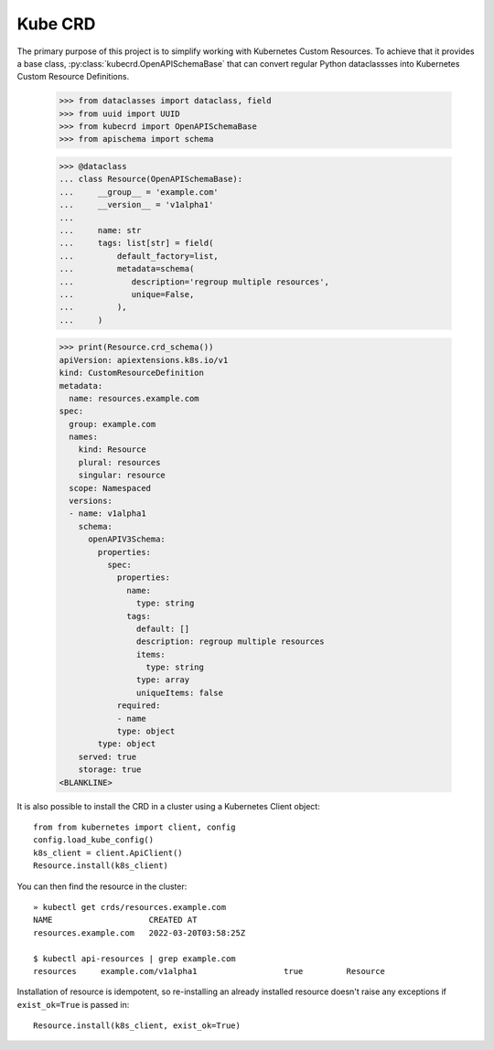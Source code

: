 ========
Kube CRD
========

The primary purpose of this project is to simplify working with Kubernetes
Custom Resources. To achieve that it provides a base class,
:py:class:`kubecrd.OpenAPISchemaBase` that can convert regular Python
dataclassses into Kubernetes Custom Resource Definitions.


  >>> from dataclasses import dataclass, field
  >>> from uuid import UUID
  >>> from kubecrd import OpenAPISchemaBase
  >>> from apischema import schema

  >>> @dataclass
  ... class Resource(OpenAPISchemaBase):
  ...     __group__ = 'example.com'
  ...     __version__ = 'v1alpha1'
  ...
  ...     name: str
  ...     tags: list[str] = field(
  ...         default_factory=list,
  ...         metadata=schema(
  ...            description='regroup multiple resources',
  ...            unique=False,
  ...         ),
  ...     )

  >>> print(Resource.crd_schema())
  apiVersion: apiextensions.k8s.io/v1
  kind: CustomResourceDefinition
  metadata:
    name: resources.example.com
  spec:
    group: example.com
    names:
      kind: Resource
      plural: resources
      singular: resource
    scope: Namespaced
    versions:
    - name: v1alpha1
      schema:
        openAPIV3Schema:
          properties:
            spec:
              properties:
                name:
                  type: string
                tags:
                  default: []
                  description: regroup multiple resources
                  items:
                    type: string
                  type: array
                  uniqueItems: false
              required:
              - name
              type: object
          type: object
      served: true
      storage: true
  <BLANKLINE>


It is also possible to install the CRD in a cluster using a Kubernetes Client
object::

  from from kubernetes import client, config
  config.load_kube_config()
  k8s_client = client.ApiClient()
  Resource.install(k8s_client)

You can then find the resource in the cluster::

  » kubectl get crds/resources.example.com
  NAME                    CREATED AT
  resources.example.com   2022-03-20T03:58:25Z

  $ kubectl api-resources | grep example.com
  resources     example.com/v1alpha1                  true         Resource

Installation of resource is idempotent, so re-installing an already installed
resource doesn't raise any exceptions if ``exist_ok=True`` is passed in::

  Resource.install(k8s_client, exist_ok=True)
